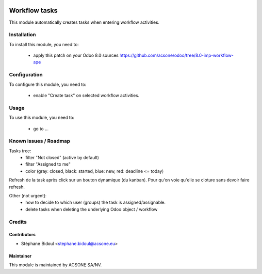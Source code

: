 .. image:: https://img.shields.io/badge/licence-AGPL--3-blue.svg
    :target: http://www.gnu.org/licenses/agpl-3.0-standalone.html
    :alt: License: AGPL-3

==============
Workflow tasks
==============

This module automatically creates tasks when entering workflow activities.

Installation
============

To install this module, you need to:

 * apply this patch on your Odoo 8.0 sources
   https://github.com/acsone/odoo/tree/8.0-imp-workflow-ape

Configuration
=============

To configure this module, you need to:

 * enable "Create task" on selected workflow activities.

Usage
=====

To use this module, you need to:

 * go to ...

Known issues / Roadmap
======================

Tasks tree:
 * filter "Not closed" (active by default)
 * filter "Assigned to me"
 * color (gray: closed, black: started, blue: new, red: deadline <= today)

Refresh de la task après click sur un bouton dynamique (du kanban).
Pour qu'on voie qu'elle se cloture sans devoir faire refresh.

Other (not urgent):
 * how to decide to which user (groups) the task is assigned/assignable.
 * delete tasks when deleting the underlying Odoo object / workflow

Credits
=======

Contributors
------------

* Stéphane Bidoul <stephane.bidoul@acsone.eu>

Maintainer
----------

.. image:: https://www.acsone.eu/logo.png
   :alt: ACSONE SA/NV
   :target: http://www.acsone.eu

This module is maintained by ACSONE SA/NV.
